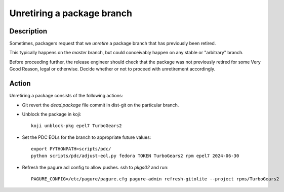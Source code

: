 .. SPDX-License-Identifier:    CC-BY-SA-3.0


===========================
Unretiring a package branch
===========================

Description
===========

Sometimes, packagers request that we *unretire* a package branch that has
previously been retired.

This typically happens on the `master` branch, but could conceivably happen on
any stable or "arbitrary" branch.

Before proceeding further, the release engineer should check that the package
was not previously retired for some Very Good Reason, legal or otherwise.
Decide whether or not to proceed with unretirement accordingly.

Action
======

Unretiring a package consists of the following actions:

- Git revert the `dead.package` file commit in dist-git on the particular branch.
- Unblock the package in koji::

    koji unblock-pkg epel7 TurboGears2

- Set the PDC EOLs for the branch to appropriate future values::

    export PYTHONPATH=scripts/pdc/
    python scripts/pdc/adjust-eol.py fedora TOKEN TurboGears2 rpm epel7 2024-06-30

- Refresh the pagure acl config to allow pushes.  ssh to `pkgs02` and run::

    PAGURE_CONFIG=/etc/pagure/pagure.cfg pagure-admin refresh-gitolite --project rpms/TurboGears2
